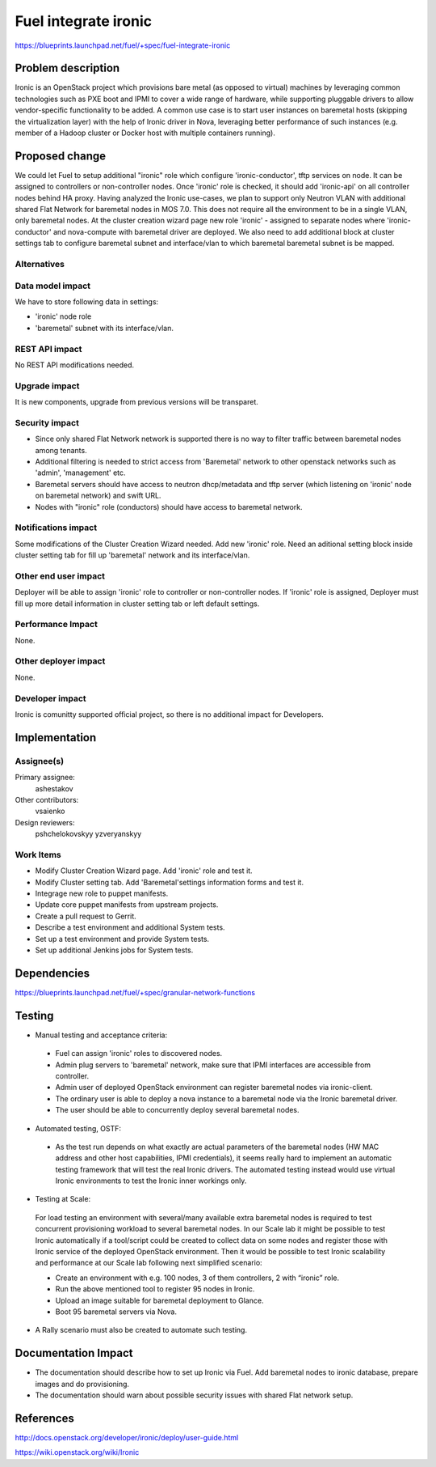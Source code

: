 ..
 This work is licensed under a Creative Commons Attribution 3.0 Unported
 License.

 http://creativecommons.org/licenses/by/3.0/legalcode

================================
Fuel integrate ironic
================================

https://blueprints.launchpad.net/fuel/+spec/fuel-integrate-ironic


Problem description
===================

Ironic is an OpenStack project which provisions bare metal (as opposed to
virtual) machines by leveraging common technologies such as PXE boot and
IPMI to cover a wide range of hardware, while supporting pluggable drivers
to allow vendor-specific functionality to be added.
A common use case is to start user instances on baremetal hosts (skipping the
virtualization layer) with the help of Ironic driver in Nova, leveraging
better performance of such instances (e.g. member of a Hadoop cluster or
Docker host with multiple containers running).

Proposed change
===============

We could let Fuel to setup additional "ironic" role which configure
'ironic-conductor', tftp  services on node. It can be assigned to controllers
or non-controller nodes. Once 'ironic' role is checked, it should add
'ironic-api' on all controller nodes behind HA proxy. Having analyzed the
Ironic use-cases, we plan to support only Neutron VLAN with additional shared
Flat Network for baremetal nodes in MOS 7.0. This does not require all the
environment to be in a single VLAN, only baremetal nodes. At the cluster
creation wizard page new role 'ironic' - assigned to separate nodes where
'ironic-conductor' and nova-compute with baremetal driver are deployed.
We also need to add additional block at cluster settings tab to configure
baremetal subnet and interface/vlan to which baremetal baremetal subnet
is be mapped.


Alternatives
------------

Data model impact
-----------------

We have to store following data in settings:

- 'ironic' node role
- 'baremetal' subnet with its interface/vlan.

REST API impact
---------------

No REST API modifications needed.

Upgrade impact
--------------

It is new components, upgrade from previous versions will be transparet.

Security impact
---------------

- Since only shared Flat Network network is supported there is no way to
  filter traffic between baremetal nodes among tenants.
- Additional filtering is needed to strict access from 'Baremetal'
  network to other openstack networks such as 'admin', 'management' etc.
- Baremetal servers should have access to neutron dhcp/metadata and tftp
  server (which listening on 'ironic' node on baremetal network) and
  swift URL.
- Nodes with "ironic" role (conductors) should have access to baremetal
  network.

Notifications impact
--------------------

Some modifications of the Cluster Creation Wizard needed. Add new 'ironic'
role. Need an aditional setting block inside cluster setting tab for fill
up 'baremetal' network and its interface/vlan.

Other end user impact
---------------------

Deployer will be able to assign 'ironic' role to controller or non-controller
nodes. If 'ironic' role is assigned, Deployer must fill up more detail
information in cluster setting tab or left default settings.

Performance Impact
------------------

None.

Other deployer impact
---------------------

None.

Developer impact
----------------

Ironic is comunitty supported official project, so there is  no additional
impact for Developers.

Implementation
==============

Assignee(s)
-----------

Primary assignee:
  ashestakov

Other contributors:
  vsaienko

Design reviewers:
  pshchelokovskyy
  yzveryanskyy

Work Items
----------

* Modify Cluster Creation Wizard page. Add 'ironic' role and test it.

* Modify Cluster setting tab. Add 'Baremetal'settings information forms
  and test it.

* Integrage new role to puppet manifests.

* Update core puppet manifests from upstream projects.

* Create a pull request to Gerrit.

* Describe a test environment and additional System tests.

* Set up a test environment and provide System tests.

* Set up additional Jenkins jobs for System tests.


Dependencies
============

https://blueprints.launchpad.net/fuel/+spec/granular-network-functions

Testing
=======

* Manual testing and acceptance criteria:

 - Fuel can assign 'ironic' roles to discovered nodes.
 - Admin plug servers to 'baremetal' network, make sure that IPMI
   interfaces are  accessible from controller.
 - Admin user of deployed OpenStack environment can register baremetal
   nodes via   ironic-client.
 - The ordinary user is able to deploy a nova instance to a baremetal
   node via the Ironic baremetal driver.
 - The user should be able to concurrently deploy several baremetal
   nodes.

* Automated testing, OSTF:

 - As the test run depends on what exactly are actual parameters of
   the baremetal nodes (HW MAC address and other host capabilities,
   IPMI credentials), it seems really hard to implement an automatic
   testing framework that will test the real Ironic drivers. The
   automated testing instead would use virtual Ironic environments
   to test the Ironic inner workings only.

* Testing at Scale:

 For load testing an environment with several/many available extra
 baremetal nodes is required to test concurrent provisioning workload
 to several baremetal nodes. In our Scale lab it might be possible to
 test Ironic automatically if a tool/script could be created to
 collect data on some nodes and register those with Ironic service of
 the deployed OpenStack environment. Then it would be possible to
 test Ironic scalability and performance at our Scale lab following
 next simplified scenario:

 - Create an environment with e.g. 100 nodes, 3 of them controllers,
   2 with “ironic” role.
 - Run the above mentioned tool to register 95 nodes in Ironic.
 - Upload an image suitable for baremetal deployment to Glance.
 - Boot 95 baremetal servers via Nova.

* A Rally scenario must also be created to automate such testing.

Documentation Impact
====================

* The documentation should describe how to set up Ironic via Fuel. Add
  baremetal nodes to ironic database, prepare images and do provisioning.

* The documentation should warn about possible security issues with shared
  Flat network setup.


References
==========

http://docs.openstack.org/developer/ironic/deploy/user-guide.html

https://wiki.openstack.org/wiki/Ironic

